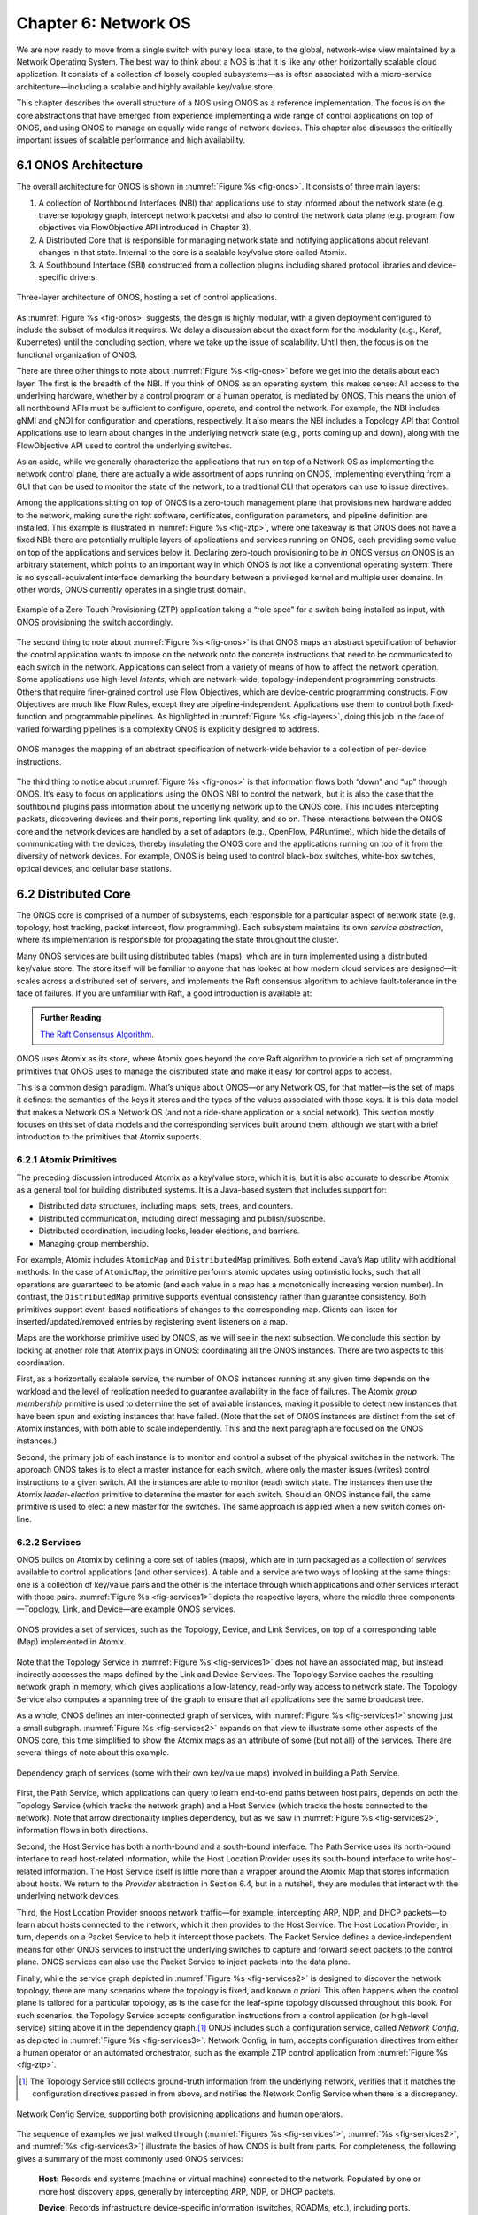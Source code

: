 Chapter 6:  Network OS
======================

We are now ready to move from a single switch with purely local state,
to the global, network-wise view maintained by a Network Operating
System. The best way to think about a NOS is that it is like any other
horizontally scalable cloud application. It consists of a collection
of loosely coupled subsystems—as is often associated with a
micro-service architecture—including a scalable and highly available
key/value store.

This chapter describes the overall structure of a NOS using ONOS as a
reference implementation. The focus is on the core abstractions that
have emerged from experience implementing a wide range of control
applications on top of ONOS, and using ONOS to manage an equally wide
range of network devices. This chapter also discusses the critically
important issues of scalable performance and high availability.

6.1 ONOS Architecture
---------------------

The overall architecture for ONOS is shown in :numref:`Figure %s
<fig-onos>`. It consists of three main layers:

1. A collection of Northbound Interfaces (NBI) that applications use to
   stay informed about the network state (e.g. traverse topology graph,
   intercept network packets) and also to control the network data plane
   (e.g. program flow objectives via FlowObjective API introduced in
   Chapter 3).

2. A Distributed Core that is responsible for managing network state
   and notifying applications about relevant changes in that
   state. Internal to the core is a scalable key/value store called
   Atomix.
   
3. A Southbound Interface (SBI) constructed from a collection plugins
   including shared protocol libraries and device-specific drivers.
   
.. _fig-onos:
.. figure:: figures/Slide26.png 
    :width: 700px 
    :align: center 

    Three-layer architecture of ONOS, hosting a set of control
    applications.

As :numref:`Figure %s <fig-onos>` suggests, the design is highly
modular, with a given deployment configured to include the subset of
modules it requires. We delay a discussion about the exact form for
the modularity (e.g., Karaf, Kubernetes) until the concluding section,
where we take up the issue of scalability. Until then, the focus is
on the functional organization of ONOS.

There are three other things to note about :numref:`Figure %s
<fig-onos>` before we get into the details about each layer. The first
is the breadth of the NBI. If you think of ONOS as an operating
system, this makes sense: All access to the underlying hardware,
whether by a control program or a human operator, is mediated by
ONOS. This means the union of all northbound APIs must be sufficient
to configure, operate, and control the network. For example, the NBI
includes gNMI and gNOI for configuration and operations,
respectively. It also means the NBI includes a Topology API that
Control Applications use to learn about changes in the underlying
network state (e.g., ports coming up and down), along with the
FlowObjective API used to control the underlying switches.

As an aside, while we generally characterize the applications that run
on top of a Network OS as implementing the network control plane,
there are actually a wide assortment of apps running on ONOS,
implementing everything from a GUI that can be used to monitor the
state of the network, to a traditional CLI that operators can use to
issue directives.

Among the applications sitting on top of ONOS is a zero-touch
management plane that provisions new hardware added to the network,
making sure the right software, certificates, configuration
parameters, and pipeline definition are installed. This example is
illustrated in :numref:`Figure %s <fig-ztp>`, where one takeaway is
that ONOS does not have a fixed NBI: there are potentially multiple
layers of applications and services running on ONOS, each providing
some value on top of the applications and services below it. Declaring
zero-touch provisioning to be *in* ONOS versus *on* ONOS is an
arbitrary statement, which points to an important way in which ONOS is
*not* like a conventional operating system: There is no
syscall-equivalent interface demarking the boundary between a
privileged kernel and multiple user domains. In other words, ONOS
currently operates in a single trust domain.

.. _fig-ztp:
.. figure:: figures/Slide28.png 
    :width: 400px 
    :align: center 

    Example of a Zero-Touch Provisioning (ZTP) application taking a
    “role spec” for a switch being installed as input, with ONOS
    provisioning the switch accordingly.

The second thing to note about :numref:`Figure %s <fig-onos>` is that
ONOS maps an abstract specification of behavior the control
application wants to impose on the network onto the concrete
instructions that need to be communicated to each switch in the
network. Applications can select from a variety of means of how to
affect the network operation. Some applications use high-level
*Intents*, which are network-wide, topology-independent programming
constructs. Others that require finer-grained control use Flow
Objectives, which are device-centric programming constructs. Flow
Objectives are much like Flow Rules, except they are
pipeline-independent. Applications use them to control both
fixed-function and programmable pipelines. As highlighted in
:numref:`Figure %s <fig-layers>`, doing this job in the face of varied
forwarding pipelines is a complexity ONOS is explicitly designed to
address.

.. _fig-layers:
.. figure:: figures/Slide27.png 
    :width: 500px 
    :align: center 

    ONOS manages the mapping of an abstract specification of
    network-wide behavior to a collection of per-device instructions.

The third thing to notice about :numref:`Figure %s <fig-onos>` is that
information flows both “down” and “up” through ONOS. It’s easy to
focus on applications using the ONOS NBI to control the network, but
it is also the case that the southbound plugins pass information about
the underlying network up to the ONOS core. This includes intercepting
packets, discovering devices and their ports, reporting link quality,
and so on. These interactions between the ONOS core and the network
devices are handled by a set of adaptors (e.g., OpenFlow, P4Runtime),
which hide the details of communicating with the devices, thereby
insulating the ONOS core and the applications running on top of it
from the diversity of network devices. For example, ONOS is being used
to control black-box switches, white-box switches, optical devices,
and cellular base stations.

6.2 Distributed Core
--------------------

The ONOS core is comprised of a number of subsystems, each responsible
for a particular aspect of network state (e.g. topology, host
tracking, packet intercept, flow programming). Each subsystem
maintains its own *service abstraction*, where its implementation is
responsible for propagating the state throughout the cluster.

Many ONOS services are built using distributed tables (maps), which
are in turn implemented using a distributed key/value store. The store
itself will be familiar to anyone that has looked at how modern cloud
services are designed—it scales across a distributed set of servers,
and implements the Raft consensus algorithm to achieve fault-tolerance
in the face of failures. If you are unfamiliar with Raft, a good
introduction is available at:

.. _reading_p4:
.. admonition:: Further Reading 

   `The Raft Consensus Algorithm <https://raft.github.io/>`__. 

ONOS uses Atomix as its store, where Atomix goes beyond the core Raft
algorithm to provide a rich set of programming primitives that ONOS
uses to manage the distributed state and make it easy for control apps
to access.

This is a common design paradigm. What’s unique about ONOS—or any
Network OS, for that matter—is the set of maps it defines: the
semantics of the keys it stores and the types of the values associated
with those keys. It is this data model that makes a Network OS a
Network OS (and not a ride-share application or a social network).
This section mostly focuses on this set of data models and the
corresponding services built around them, although we start with a
brief introduction to the primitives that Atomix supports.

6.2.1 Atomix Primitives
~~~~~~~~~~~~~~~~~~~~~~~

The preceding discussion introduced Atomix as a key/value store, which
it is, but it is also accurate to describe Atomix as a general tool
for building distributed systems. It is a Java-based system that
includes support for:

* Distributed data structures, including maps, sets, trees, and counters.
* Distributed communication, including direct messaging and publish/subscribe.
* Distributed coordination, including locks, leader elections, and barriers.
* Managing group membership.

For example, Atomix includes ``AtomicMap`` and ``DistributedMap``
primitives. Both extend Java’s ``Map`` utility with additional
methods. In the case of ``AtomicMap``, the primitive performs atomic
updates using optimistic locks, such that all operations are
guaranteed to be atomic (and each value in a map has a monotonically
increasing version number). In contrast, the ``DistributedMap``
primitive supports eventual consistency rather than guarantee
consistency. Both primitives support event-based notifications of
changes to the corresponding map. Clients can listen for
inserted/updated/removed entries by registering event listeners on a
map.

Maps are the workhorse primitive used by ONOS, as we will see in the
next subsection. We conclude this section by looking at another role
that Atomix plays in ONOS: coordinating all the ONOS instances. There
are two aspects to this coordination.

First, as a horizontally scalable service, the number of ONOS
instances running at any given time depends on the workload and the
level of replication needed to guarantee availability in the face of
failures. The Atomix *group membership* primitive is used to determine
the set of available instances, making it possible to detect new
instances that have been spun and existing instances that have
failed. (Note that the set of ONOS instances are distinct from the set
of Atomix instances, with both able to scale independently. This and
the next paragraph are focused on the ONOS instances.)

Second, the primary job of each instance is to monitor and control a
subset of the physical switches in the network. The approach ONOS
takes is to elect a master instance for each switch, where only the
master issues (writes) control instructions to a given switch. All the
instances are able to monitor (read) switch state. The instances then
use the Atomix *leader-election* primitive to determine the master for
each switch. Should an ONOS instance fail, the same primitive is used
to elect a new master for the switches. The same approach is applied
when a new switch comes on-line.

6.2.2 Services
~~~~~~~~~~~~~~

ONOS builds on Atomix by defining a core set of tables (maps), which
are in turn packaged as a collection of *services* available to
control applications (and other services). A table and a service are
two ways of looking at the same things: one is a collection of
key/value pairs and the other is the interface through which
applications and other services interact with those pairs.
:numref:`Figure %s <fig-services1>` depicts the respective layers,
where the middle three components—Topology, Link, and Device—are
example ONOS services.

.. _fig-services1:
.. figure:: figures/Slide29.png 
    :width: 350px 
    :align: center 

    ONOS provides a set of services, such as the Topology, Device, and
    Link Services, on top of a corresponding table (Map) implemented
    in Atomix.

Note that the Topology Service in :numref:`Figure %s <fig-services1>`
does not have an associated map, but instead indirectly accesses the
maps defined by the Link and Device Services. The Topology Service
caches the resulting network graph in memory, which gives applications
a low-latency, read-only way access to network state. The Topology
Service also computes a spanning tree of the graph to ensure that all
applications see the same broadcast tree.

As a whole, ONOS defines an inter-connected graph of services, with
:numref:`Figure %s <fig-services1>` showing just a small
subgraph. :numref:`Figure %s <fig-services2>` expands on that view to
illustrate some other aspects of the ONOS core, this time simplified
to show the Atomix maps as an attribute of some (but not all) of the
services. There are several things of note about this example.

.. _fig-services2:
.. figure:: figures/Slide33.png 
    :width: 550px 
    :align: center 

    Dependency graph of services (some with their own key/value maps)
    involved in building a Path Service.

First, the Path Service, which applications can query to learn
end-to-end paths between host pairs, depends on both the Topology
Service (which tracks the network graph) and a Host Service (which
tracks the hosts connected to the network). Note that arrow
directionality implies dependency, but as we saw in :numref:`Figure %s
<fig-services2>`, information flows in both directions.

Second, the Host Service has both a north-bound and a south-bound
interface. The Path Service uses its north-bound interface to read
host-related information, while the Host Location Provider uses its
south-bound interface to write host-related information. The Host
Service itself is little more than a wrapper around the Atomix Map
that stores information about hosts. We return to the *Provider*
abstraction in Section 6.4, but in a nutshell, they are modules that
interact with the underlying network devices.

Third, the Host Location Provider snoops network traffic—for example,
intercepting ARP, NDP, and DHCP packets—to learn about hosts connected
to the network, which it then provides to the Host Service. The Host
Location Provider, in turn, depends on a Packet Service to help it
intercept those packets. The Packet Service defines a
device-independent means for other ONOS services to instruct the
underlying switches to capture and forward select packets to the
control plane. ONOS services can also use the Packet Service to inject
packets into the data plane.

Finally, while the service graph depicted in :numref:`Figure %s
<fig-services2>` is designed to discover the network topology, there
are many scenarios where the topology is fixed, and known *a
priori*. This often happens when the control plane is tailored for a
particular topology, as is the case for the leaf-spine topology
discussed throughout this book. For such scenarios, the Topology
Service accepts configuration instructions from a control application
(or high-level service) sitting above it in the dependency graph.\ [#]_
ONOS includes such a configuration service, called *Network Config*,
as depicted in :numref:`Figure %s <fig-services3>`. Network Config, in
turn, accepts configuration directives from either a human operator or
an automated orchestrator, such as the example ZTP control application
from :numref:`Figure %s <fig-ztp>`.

.. [#] The Topology Service still collects ground-truth information
       from the underlying network, verifies that it matches the
       configuration directives passed in from above, and notifies the
       Network Config Service when there is a discrepancy.

.. _fig-services3:
.. figure:: figures/Slide34.png 
    :width: 300px 
    :align: center 

    Network Config Service, supporting both provisioning applications
    and human operators.

The sequence of examples we just walked through (:numref:`Figures %s
<fig-services1>`, :numref:`%s <fig-services2>`, and :numref:`%s
<fig-services3>`) illustrate the basics of how ONOS is built from
parts. For completeness, the following gives a summary of the most
commonly used ONOS services:

  **Host:** Records end systems (machine or virtual machine) connected
  to the network. Populated by one or more host discovery apps,
  generally by intercepting ARP, NDP, or DHCP packets.

  **Device:** Records infrastructure device-specific information
  (switches, ROADMs, etc.), including ports. Populated by one or more
  device discovery apps.

  **Link:** Records attributes of links connecting pairs of
  infrastructure devices/ports. Populated by one or more link
  discovery apps (e.g., by emitting an intercepting LLDP packets).

  **Topology:** Represents the network as a whole using a graph
  abstraction. It is built on top of the Device and Link services and
  provides a coherent graph comprised of infrastructure devices as
  vertices and infrastructure links as edges. The graph converges on the
  network topology using eventual consistency approach as events about
  device and link inventory are received.

  **Mastership:** Runs leadership contests (using Atomix leader-election
  primitive) to elect which ONOS instance in the cluster should be the
  master for each infrastructure device. In cases when an ONOS instance
  fails (e.g., server power failure), it makes sure a new master is
  elected as soon as possible for all devices left without one.

  **Cluster:** Manages ONOS cluster configuration. It provides
  information about the Atomix cluster nodes as well as about all peer
  ONOS nodes. Atomix nodes form the actual cluster that is the basis
  for consensus, while the ONOS nodes are effectively mere clients
  used to scale control logic and I/O to network devices. Entries set
  by ONOS using Atomix membership primitive.

  **Network Config:** Prescribes meta-information about the network,
  such as devices and their ports, hosts, links, etc. Provides outside
  information about the network and how the network should be treated by
  ONOS core and applications. Set by orchestrator apps, the ZTP control
  application, or manually by an operator.

  **Component Config:** Manages configuration parameters for various
  software components in the ONOS core and applications. Such
  parameters (i.e. how to treat foreign flow rules, address or DHCP
  server, polling frequency, and so on) allow for tailoring the
  behavior of the software. Set by the operator according to the needs of
  the deployment.

  **Packet:** Allows the core services and applications to intercept
  packets (packet in) and to emit packets back into the network. This
  is the basis for most of the host and link discovery methods (e.g.,
  ARP, DHCP, LLDP).

The above services are used by nearly every application because they
offer information about the network devices and their topology. There
are, however, many more services, including ones that allow
applications to program the behavior of the network using different
constructs and different levels of abstraction. We discuss some of
these in more depth in the next section, but for now we note that they
include:

  **Route:** Defines a prefix to nexthop mapping. Set either by a
  control app or manually configured by an operator.

  **Mcast:** Defines group IP, source and sink locations. Set by a
  control app or manually configured by an operator.

  **Group:** Aggregates ports or actions in a device. Flow entries can
  point to a defined group to allow sophisticated means of forwarding,
  such as load-balancing between ports in a group, failover among
  ports in a group, or multicast to all ports specified in a group.  A
  group can also be used for aggregating common actions of different
  flows, so that in some scenarios only one group entry is required to
  be modified for all the referencing flow entries instead of having
  to modify all of them.

  **Meter:** Expresses a rate-limit to enforce a quality of service
  for select network traffic handled by a device.

  **Flow Rule:** Provides a device-centric, match/action pair for
  programming the data-plane forwarding behavior of a device. It
  requires that flow rule entries be composed in accordance with the
  device's table pipeline structure and capabilities.

  **Flow Objective:** Provides a device-centric abstraction for
  programming the forwarding behavior of a device in a
  pipeline-agnostic manner. It relies on the Pipeliner subsystem (see
  next section) to implement the mapping between table-agnostic flow
  objectives and table-specific flow rules or groups.

  **Intent:** Provides a topology-agnostic way to establish flows
  across the network. High-level specifications, call *intents*,
  indicate various hints and constraints for the end-to-endpath,
  including the type of traffic and the source and destination hosts,
  or ingress and egress ports to request connectivity. The service
  provisions this connectivity over the appropriate paths and then
  continuously monitors the network, changing the paths over time to
  continue meeting the objectives prescribed by the intent in the face
  of varying network conditions.

Each of the above services comprises its own distributed store and
notification capabilities. Individual applications are free to extend
this set with their own services and to back their implementations
with their own distributes stores. This is why ONOS provides
applications with direct access to Atomix primitives, such as
``AtomicMaps`` and ``DistributedMaps``. We will see examples of such
extensions in the next Chapter when we take a closer look at Trellis.

6.3 Northbound Interface
------------------------

The ONOS NBI has multiple parts. First, for every service included in
a given configuration of ONOS, there is a corresponding API. For
example, the “Topology” interface shown in :numref:`Figure %s
<fig-onos>` is exactly the API offered by the Topology Service shown
in :numref:`Figure %s <fig-services1>`. Second, because ONOS permits
applications to define and use their own Atomix primitives, it is fair
to consider the Atomix programmatic interface as another part of the
ONOS NBI. Third, the ONOS NBI includes gNMI and gNOI. These are
standardized interfaces, defined independent of ONOS, but supported as
part of the ONOS NBI. Note that the implementation sitting behind gNMI
and gNOI are also Atomix-based maps. Finally, and most interestingly,
ONOS offers a set of interfaces for controlling the underlying
switches. :numref:`Figure %s <fig-onos>` depicts two: Flow Rules and
Flow Objectives. The first is borrowed from OpenFlow, and hence, is
pipeline-aware. The second is pipeline-agnostic, and the focus of the
rest of this section.

There are three types of flow objectives: *Filtering*, *Next*, and
*Forwarding*. Filtering objectives determine whether or not traffic
should be permitted to enter the pipeline, based on a traffic
*Selector*. This selector abstracts the "match" part of a match-action
rule. Next objectives indicate what kind of *Treatment* the traffic
should receive. This treatment abstracts the "action" part of a
match-action rule.  Forwarding objectives determine which traffic is
to be allowed to egress the pipeline, effectively adding a second
opportunity apply a match rule to the traffic.

The challenge is to map these pipeline-agnostic objectives onto
pipeline-dependent rules. In ONOS, this mapping is managed by the Flow
Objective Service, as depicted in :numref:`Figure %s
<fig-flowobj>`. For simplicity, the example focuses on the selector
(match) specified by a Filtering objective, where the key is to
express the fact that you want to match on a particular switch port,
MAC address, VLAN tag, and IP address without regard for which
sequence of pipeline tables implements such a combination.

.. _fig-flowobj:
.. figure:: figures/Slide39.png 
    :width: 500px 
    :align: center 

    Flow Objective Service manages the mapping of pipeline-agnostic
    objectives onto pipeline-specific rules.

Internally, ONOS manages the binding between the pipeline-agnostic
objectives and the device-specific handlers. These handlers are
implemented using the ONOS device driver mechanism. The device driver
behavior that abstracts the implementation of how flow objective
directives should map to flow rule operations is called *Pipeliner*.
:numref:`Figure %s <fig-flowobj>` shows Pipeliners for two example
switch pipelines.

Each Pipeliner is able to map Flow objectives onto both Flow Rules (in
the case of fixed-function pipelines) and P4-programmed pipelines. The
example given in :numref:`Figure %s <fig-flowobj>` assumes the former
case, which implies a mapping to OpenFlow 1.3. In the latter case,
Pipeliner leverages *Pipeconf*, a structure that maintains
associations among the following elements:

1. A model of the pipeline for each target switch.
2. A target-specific driver needed to to deploy flow instructions to the switch.
3. A pipeline-specific translator to map Flow Objectives into the target pipeline.

Pipeconf maintains these bindings using information extracted from the
``.p4info`` file output by the P4 compiler, as described in Section
5.2.

Today, the “model” identified in (1) is ONOS-defined, meaning the
end-to-end workflow for a developer involves being aware of both a P4
architecture model (e.g., ``v1model.p4``) when programming the data
plane and this ONOS model when programming the control plane using
Flow Objectives. Eventually, these various layers of pipeline models
will be unified, and in all likelihood, specified in P4.

Programmatically, Flow Objectives are a data structure, packaged with
associated constructor routines. The control application builds a list
of objectives and passes them to ONOS to be executed. The following
code example shows Flow Objectives being constructed to specify an
end-to-end flow through the network. The process of applying them to
the underlying devices is done elsewhere, and not included in the
example.

.. code:: java

    public void createFlow(TrafficSelector originalSelector, 
                       TrafficTreatment originalTreatment,
                       ConnectPoint ingress, ConnectPoint egress,
                       int priority, boolean applyTreatment,
                       List<Objective> objectives,
                       List<DeviceId> devices) {
        TrafficSelector selector = DefaultTrafficSelector.builder(originalSelector)
                .matchInPort(ingress.port())
                .build();

        // Optionally apply the specified treatment
        TrafficTreatment.Builder treatmentBuilder;
        if (applyTreatment) {
            treatmentBuilder = DefaultTrafficTreatment.builder(originalTreatment);
        } else {
            treatmentBuilder = DefaultTrafficTreatment.builder();
        }

        objectives.add(DefaultNextObjective.builder()
                .withId(flowObjectiveService.allocateNextId())
                .addTreatment(treatmentBuilder.setOutput(egress.port()).build())
                .withType(NextObjective.Type.SIMPLE)
                .fromApp(appId)
                .makePermanent()
                .add());
        devices.add(ingress.deviceId());

        objectives.add(DefaultForwardingObjective.builder()
                .withSelector(selector)
                .nextStep(nextObjective.id())
                .withPriority(priority)
                .fromApp(appId)
                .makePermanent()
                .withFlag(ForwardingObjective.Flag.SPECIFIC)
                .add());
        devices.add(ingress.deviceId());
    }

The above example creates a Next objective and a Forwarding objective,
with the Next objective applying a Treatment to the flow. Minimally,
that Treatment sets the output port, but optionally, it also applies
the ``originalTreatment`` passed in as an argument to ``createFlow``.

6.4 Southbound Interface
------------------------

A critical part of ONOS’s flexibility is its ability to accommodate
different control protocols. While the nature of control interactions
and associated abstractions was certainly inspired by the OpenFlow
protocol, ONOS is designed to ensure that the core (and the
applications written on top of the core) are insulated from the
specifics of the control protocol.

This section takes a closer look at how the ONOS accommodates multiple
protocols and heterogeneous network devices. The basic approach is
based on a plugin architecture, with two types of plugins: *Protocol
Providers* and *Device Drivers*. The following subsections describe
each, in turn.

6.4.1 Provider Plugins
~~~~~~~~~~~~~~~~~~~~~~

ONOS defines a Southbound Interface (SBI) plugin framework, where each
plugin defines some southbound (network facing) API. Each plugin,
called a *Protocol Provider*, serves as a proxy between the SBI and
the underlying network, where there is no limitation of what control
protocol each can use to communicate with the network. Providers
register themselves with the SBI plugin framework, and can start
acting as a conduit for passing information and control directives
between ONOS applications and core services (above) and the network
environment (below), as illustrated in :numref:`Figure %s <fig-plugins>`.

.. _fig-plugins:
.. figure:: figures/Slide35.png 
    :width: 550px 
    :align: center 

    ONOS Southbound Interface (SBI) is extended by Provider Plugins.
    
:numref:`Figure %s <fig-plugins>` includes two general kinds of
Provider plugins. The first type are protocol-specific, with OpenFlow
and gNMI being typical examples. Each of these Providers effectively
bundles the API with the code that implements the corresponding
protocol. The second type—of which *DeviceProvider*, *HostProvider*,
and *LinkProvider* are the examples shown in the figure—interact
indirectly with the environment using some other ONOS service. We saw
an example of this in Section 6.2.2, where Host Location Provider (an
ONOS service) sits behind *HostProvider* (an SBI plugin); the latter
defines the API for host discovery and the former defines one specific
approach to discovering hosts (e.g., using Packet Service to intercept
ARP, NDP and DHCP packets). Similarly, Lldp Link Provider
(corresponding to the *LinkProvider* SBI plugin) uses Packet Service
to intercept LLDP and BDDP packets to surmise links between
infrastructure devices.

6.4.2 Device Drivers
~~~~~~~~~~~~~~~~~~~~

In addition to insulating the core from protocol specifics, the SBI
framework also supports Device Drivers plugins as a mechanism to
insulate code (including Providers) from device-specific variations. A
Device Driver is a collection of modules, each of which implements a
very narrow facet of control or configuration capabilities. As with
the Protocol Providers, no limitations are placed on how the device
driver chooses to implement those capabilities. Device drivers are
also deployed as ONOS applications, which allows them to be installed
and uninstalled dynamically allowing operators to introduce new device
types and models on the fly.

6.5 Scalable Performance
------------------------

ONOS is a logically centralized SDN controller, and as such, must
ensure that it is able to respond to a scalable number of control
events in a timely way. It must also remain available in the face of
failures. This section describes how ONOS scales to meet these
performance and availability requirements. But first the numbers,
where ONOS represents the state-of-the-art in centralized network
control:

* **Scale:** ONOS supports up to 50 network devices; 5000 network
  ports; 50k subscribers, 1M routes; and 5M flow rules/groups/meters.
  
* **Performance:** ONOS supports up to 10k configuration ops/day; 500k
  flow ops/sec (sustained); 1k topology events/sec (peak); 50ms to
  detect port/switch up events; 5ms to detect port/switch down events;
  3ms for flow ops; and 6ms for hand-over events (RAN).
  
Production deployments run at least three instances of ONOS, but this
is more for availability than performance. Each instance runs on a
32-Core/128GB-RAM server, and is deployed as a Docker container using
Kubernetes. Each instance bundles an identical (but configurable)
collection of core services, control applications, and protocol
providers, where ONOS uses Karaf as its internal modularity framework.
The bundle also includes Atomix, although ONOS supports an optional
configuration that scales the key/value store independently from the
rest of ONOS.

A refactoring of ONOS to more closely adhere to a microservice
architecture is also underway. The new version, called µONOS,
leverages ONOS’s existing modularity, but packages and scales
different subsystems independently. This includes encapsulating Atomix
in its own microservice, as well as running each control application
and southbound adaptor as a separate microservice. It also means
partitioning the core into distinct microservices corresponding to
Topology Management (exporting a Network Graph API), Control
Management (exporting a P4Runtime API), Configuration Management
(exporting a gNMI API), and Operations Management (exporting a gNOI
API).
